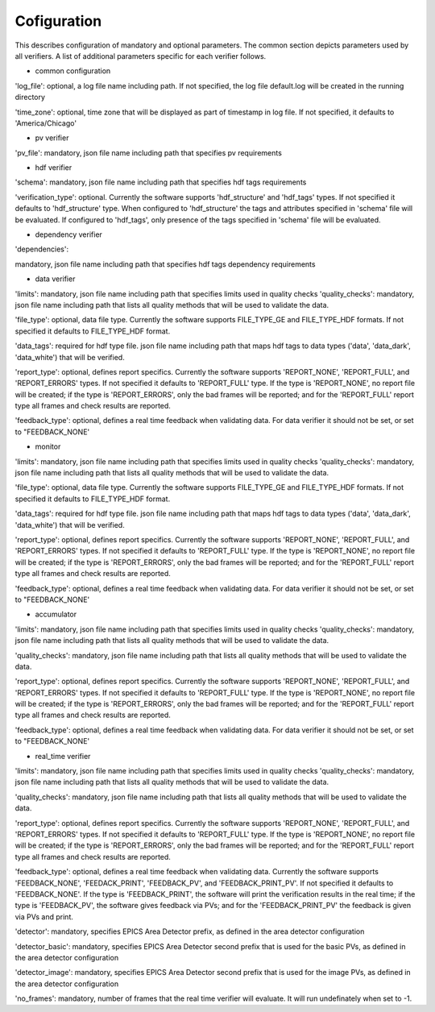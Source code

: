 ============
Cofiguration
============

This describes configuration of mandatory and optional parameters. The common section depicts parameters used by all
verifiers. A list of additional parameters specific for each verifier follows.

- common configuration
'log_file':
optional, a log file name including path. If not specified, the log file default.log will be created in the running
directory

'time_zone':
optional, time zone that will be displayed as part of timestamp in log file. If not specified, it defaults to
'America/Chicago'

- pv verifier
'pv_file':
mandatory, json file name including path that specifies pv requirements

- hdf verifier
'schema':
mandatory, json file name including path that specifies hdf tags requirements

'verification_type':
optional. Currently the software supports 'hdf_structure' and 'hdf_tags' types. If not specified it defaults to
'hdf_structure' type. When configured to 'hdf_structure' the tags and attributes specified in 'schema' file will be
evaluated. If configured to 'hdf_tags', only presence of the tags specified in 'schema' file will be evaluated.

- dependency verifier
'dependencies':

mandatory, json file name including path that specifies hdf tags dependency requirements

- data verifier
'limits':
mandatory, json file name including path that specifies limits used in quality checks 'quality_checks': mandatory,
json file name including path that lists all quality methods that will be used to validate the data.

'file_type':
optional, data file type. Currently the software supports FILE_TYPE_GE and FILE_TYPE_HDF formats. If not specified it
defaults to FILE_TYPE_HDF format.

'data_tags':
required for hdf type file. json file name including path that maps hdf tags to data types ('data', 'data_dark',
'data_white') that will be verified.

'report_type':
optional, defines report specifics. Currently the software supports 'REPORT_NONE', 'REPORT_FULL', and 'REPORT_ERRORS'
types. If not specified it defaults to 'REPORT_FULL' type. If the type is 'REPORT_NONE', no report file will be created;
if the type is 'REPORT_ERRORS', only the bad frames will be reported; and for the 'REPORT_FULL' report type all frames
and check results are reported.

'feedback_type':
optional, defines a real time feedback when validating data. For data verifier it should not be set, or set to
"FEEDBACK_NONE'

- monitor
'limits':
mandatory, json file name including path that specifies limits used in quality checks 'quality_checks': mandatory,
json file name including path that lists all quality methods that will be used to validate the data.

'file_type':
optional, data file type. Currently the software supports FILE_TYPE_GE and FILE_TYPE_HDF formats. If not specified it
defaults to FILE_TYPE_HDF format.

'data_tags':
required for hdf type file. json file name including path that maps hdf tags to data types ('data', 'data_dark',
'data_white') that will be verified.

'report_type':
optional, defines report specifics. Currently the software supports 'REPORT_NONE', 'REPORT_FULL', and 'REPORT_ERRORS'
types. If not specified it defaults to 'REPORT_FULL' type. If the type is 'REPORT_NONE', no report file will be created;
if the type is 'REPORT_ERRORS', only the bad frames will be reported; and for the 'REPORT_FULL' report type all frames
and check results are reported.

'feedback_type':
optional, defines a real time feedback when validating data. For data verifier it should not be set, or set to
"FEEDBACK_NONE'

- accumulator
'limits':
mandatory, json file name including path that specifies limits used in quality checks 'quality_checks': mandatory,
json file name including path that lists all quality methods that will be used to validate the data.

'quality_checks':
mandatory, json file name including path that lists all quality methods that will be used to validate the data.

'report_type':
optional, defines report specifics. Currently the software supports 'REPORT_NONE', 'REPORT_FULL', and 'REPORT_ERRORS'
types. If not specified it defaults to 'REPORT_FULL' type. If the type is 'REPORT_NONE', no report file will be created;
if the type is 'REPORT_ERRORS', only the bad frames will be reported; and for the 'REPORT_FULL' report type all frames
and check results are reported.

'feedback_type':
optional, defines a real time feedback when validating data. For data verifier it should not be set, or set to
"FEEDBACK_NONE'

- real_time verifier
'limits':
mandatory, json file name including path that specifies limits used in quality checks 'quality_checks': mandatory,
json file name including path that lists all quality methods that will be used to validate the data.

'quality_checks':
mandatory, json file name including path that lists all quality methods that will be used to validate the data.

'report_type':
optional, defines report specifics. Currently the software supports 'REPORT_NONE', 'REPORT_FULL', and 'REPORT_ERRORS'
types. If not specified it defaults to 'REPORT_FULL' type. If the type is 'REPORT_NONE', no report file will be created;
if the type is 'REPORT_ERRORS', only the bad frames will be reported; and for the 'REPORT_FULL' report type all frames
and check results are reported.

'feedback_type':
optional, defines a real time feedback when validating data. Currently the software supports 'FEEDBACK_NONE',
'FEEDACK_PRINT', 'FEEDBACK_PV', and 'FEEDBACK_PRINT_PV'. If not specified it defaults to 'FEEDBACK_NONE'. If the type
is 'FEEDBACK_PRINT', the software will print the verification results in the real time; if the type is 'FEEDBACK_PV',
the software gives feedback via PVs; and for the 'FEEDBACK_PRINT_PV' the feedback is given via PVs and print.

'detector':
mandatory, specifies EPICS Area Detector prefix, as defined in the area detector configuration

'detector_basic':
mandatory, specifies EPICS Area Detector second prefix that is used for the basic PVs, as defined in the area detector
configuration

'detector_image':
mandatory, specifies EPICS Area Detector second prefix that is used for the image PVs, as defined in the area detector
configuration

'no_frames':
mandatory, number of frames that the real time verifier will evaluate. It will run undefinately when set to -1.

